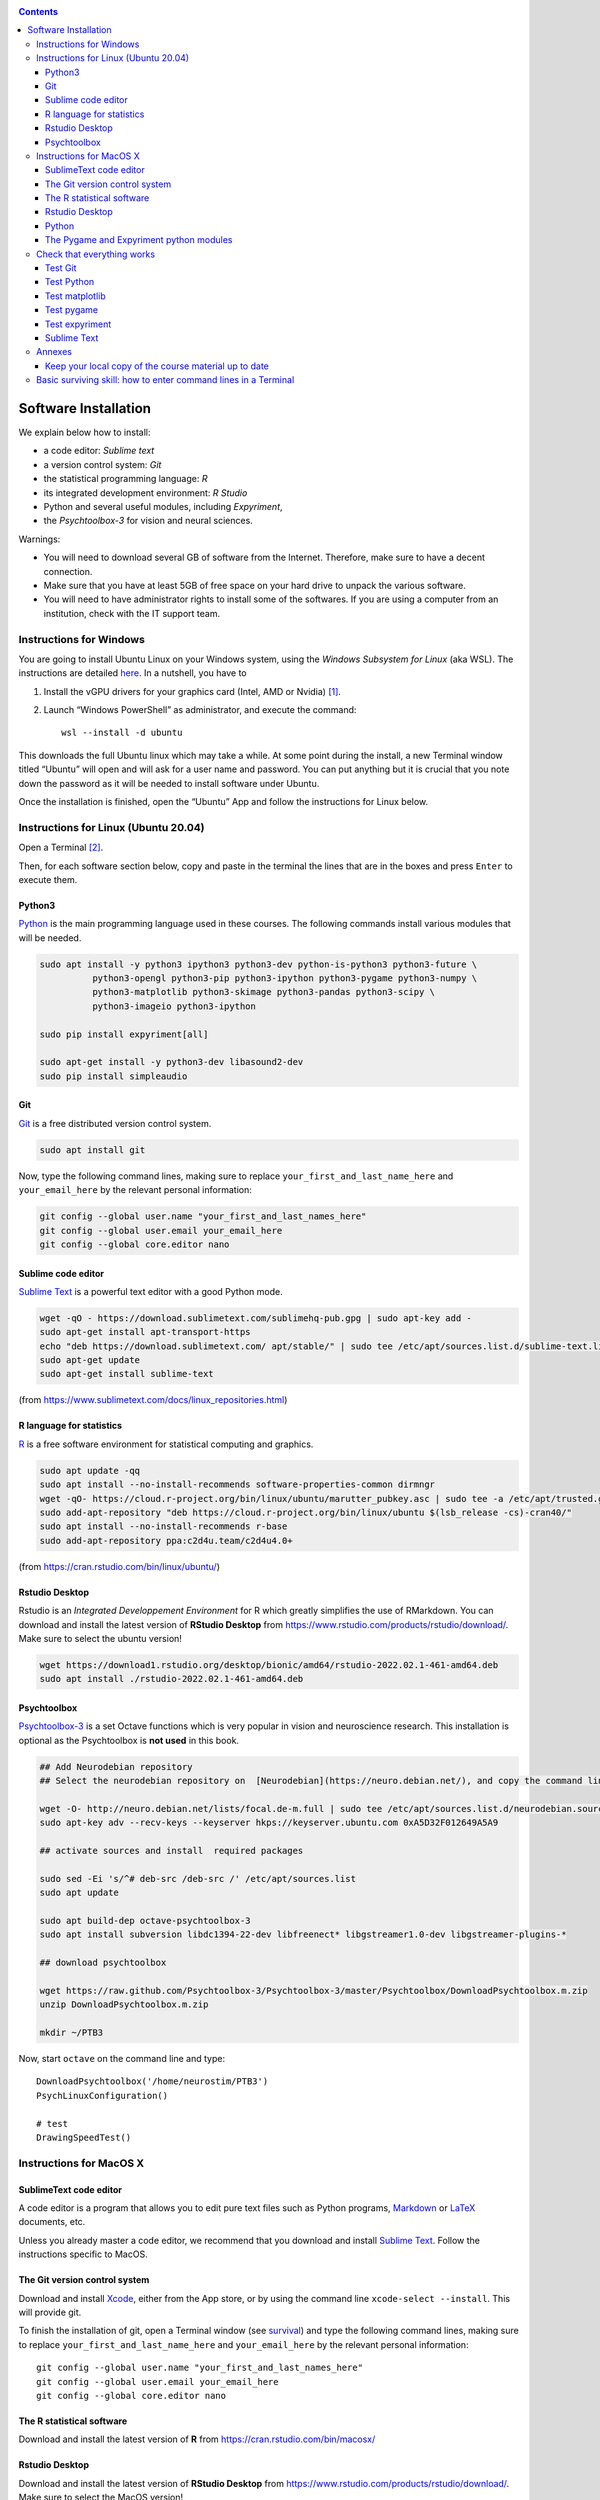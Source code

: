 .. _install:

.. contents::

*********************
Software Installation
*********************

We explain below how to install:

- a code editor: *Sublime text*
- a version control system: *Git*
- the statistical programming language: *R*
- its integrated development environment: *R Studio*
- Python and several useful modules, including *Expyriment*,
- the *Psychtoolbox-3* for vision and neural sciences. 

Warnings:

-  You will need to download several GB of software from the Internet.
   Therefore, make sure to have a decent connection.
-  Make sure that you have at least 5GB of free space on your hard drive
   to unpack the various software.
-  You will need to have administrator rights to install some of the
   softwares. If you are using a computer from an institution, check with the IT support team.



Instructions for Windows
------------------------

You are going to install Ubuntu Linux on your Windows system, using the *Windows
Subsystem for Linux* (aka WSL). The instructions are detailed `here
<https://docs.microsoft.com/en-us/windows/wsl/tutorials/gui-apps>`_. In a
nutshell, you have to

#. Install the vGPU drivers for your graphics card (Intel, AMD or Nvidia) [1]_.  
#. Launch “Windows PowerShell” as administrator, and execute the command::

        wsl --install -d ubuntu


This downloads the full Ubuntu linux which may take a while. At some point
during the install, a new Terminal window titled “Ubuntu” will open and will ask
for a user name and password. You can put anything but it is crucial that you
note down the password as it will be needed to install software under Ubuntu.

Once the installation is finished, open the “Ubuntu” App and follow the
instructions for Linux below.


Instructions for Linux (Ubuntu 20.04)
-------------------------------------

Open a Terminal [2]_.


Then, for each software section below, copy and paste in the terminal the lines
that are in the boxes and press ``Enter`` to execute them.

Python3
~~~~~~~

`Python <https://www.python.org/>`_ is the main programming language used in
these courses. The following commands install various modules that will be
needed.

.. code-block:: bash

    sudo apt install -y python3 ipython3 python3-dev python-is-python3 python3-future \
              python3-opengl python3-pip python3-ipython python3-pygame python3-numpy \
              python3-matplotlib python3-skimage python3-pandas python3-scipy \
              python3-imageio python3-ipython

    sudo pip install expyriment[all]

    sudo apt-get install -y python3-dev libasound2-dev
    sudo pip install simpleaudio


Git
~~~

`Git <https://git-scm.com/>`_ is a free distributed version control system.

.. code-block:: bash

   sudo apt install git

Now, type the following command lines, making sure to replace
``your_first_and_last_name_here`` and ``your_email_here`` by the relevant
personal information:

.. code-block:: bash

  git config --global user.name "your_first_and_last_names_here" 
  git config --global user.email your_email_here 
  git config --global core.editor nano


Sublime code editor
~~~~~~~~~~~~~~~~~~~

`Sublime Text <https://www.sublimetext.com/>`_ is a powerful text editor with a good Python mode. 

.. code-block:: bash

  wget -qO - https://download.sublimetext.com/sublimehq-pub.gpg | sudo apt-key add -
  sudo apt-get install apt-transport-https
  echo "deb https://download.sublimetext.com/ apt/stable/" | sudo tee /etc/apt/sources.list.d/sublime-text.list
  sudo apt-get update
  sudo apt-get install sublime-text

(from https://www.sublimetext.com/docs/linux_repositories.html)


R language for statistics
~~~~~~~~~~~~~~~~~~~~~~~~~

`R <https://www.r-project.org/>`_ is a free software environment for statistical computing and graphics.

.. code-block:: bash

  sudo apt update -qq
  sudo apt install --no-install-recommends software-properties-common dirmngr
  wget -qO- https://cloud.r-project.org/bin/linux/ubuntu/marutter_pubkey.asc | sudo tee -a /etc/apt/trusted.gpg.d/cran_ubuntu_key.asc
  sudo add-apt-repository "deb https://cloud.r-project.org/bin/linux/ubuntu $(lsb_release -cs)-cran40/"
  sudo apt install --no-install-recommends r-base
  sudo add-apt-repository ppa:c2d4u.team/c2d4u4.0+

(from https://cran.rstudio.com/bin/linux/ubuntu/)


Rstudio Desktop
~~~~~~~~~~~~~~~

Rstudio is an *Integrated Developpement Environment* for R which greatly
simplifies the use of RMarkdown. You can download and install the latest version
of **RStudio Desktop** from https://www.rstudio.com/products/rstudio/download/.
Make sure to select the ubuntu version!

.. code-block:: bash

  wget https://download1.rstudio.org/desktop/bionic/amd64/rstudio-2022.02.1-461-amd64.deb
  sudo apt install ./rstudio-2022.02.1-461-amd64.deb


Psychtoolbox
~~~~~~~~~~~~

`Psychtoolbox-3 <http://psychtoolbox.org/>`_ is a set Octave functions which is
very popular in vision and neuroscience research. This installation is optional
as the Psychtoolbox is **not used** in this book.


.. code-block:: bash

    ## Add Neurodebian repository 
    ## Select the neurodebian repository on  [Neurodebian](https://neuro.debian.net/), and copy the command lines, e.g.:

    wget -O- http://neuro.debian.net/lists/focal.de-m.full | sudo tee /etc/apt/sources.list.d/neurodebian.sources.list
    sudo apt-key adv --recv-keys --keyserver hkps://keyserver.ubuntu.com 0xA5D32F012649A5A9

    ## activate sources and install  required packages

    sudo sed -Ei 's/^# deb-src /deb-src /' /etc/apt/sources.list
    sudo apt update

    sudo apt build-dep octave-psychtoolbox-3
    sudo apt install subversion libdc1394-22-dev libfreenect* libgstreamer1.0-dev libgstreamer-plugins-*

    ## download psychtoolbox

    wget https://raw.github.com/Psychtoolbox-3/Psychtoolbox-3/master/Psychtoolbox/DownloadPsychtoolbox.m.zip
    unzip DownloadPsychtoolbox.m.zip 

    mkdir ~/PTB3

Now, start ``octave`` on the command line and type::

      DownloadPsychtoolbox('/home/neurostim/PTB3')
      PsychLinuxConfiguration()

      # test 
      DrawingSpeedTest()


Instructions for MacOS X
------------------------


SublimeText code editor
~~~~~~~~~~~~~~~~~~~~~~~

A code editor is a program that allows you to edit pure text files such
as Python programs, `Markdown <https://daringfireball.net/projects/markdown/>`__  or `LaTeX <https://www.latex-project.org/>`__ documents, etc.

Unless you already master a code editor,  we recommend that you download and install `Sublime Text <https://www.sublimetext.com/>`__. Follow the instructions specific to MacOS.



The Git version control system
~~~~~~~~~~~~~~~~~~~~~~~~~~~~~~~


Download and install `Xcode <https://developer.apple.com/xcode/>`__, either from the App store, or by using the command line ``xcode-select --install``. This will provide git.


To finish the installation of git, open a Terminal window (see `survival`_) and type the following command lines, making sure to replace ``your_first_and_last_name_here``  and ``your_email_here`` by the relevant personal information::

    git config --global user.name "your_first_and_last_names_here" 
    git config --global user.email your_email_here 
    git config --global core.editor nano


The R statistical software
~~~~~~~~~~~~~~~~~~~~~~~~~~~

Download and install the latest version of **R** from https://cran.rstudio.com/bin/macosx/


Rstudio Desktop
~~~~~~~~~~~~~~~

Download and install the latest version of **RStudio Desktop** from https://www.rstudio.com/products/rstudio/download/. Make sure to select the MacOS version!

Python
~~~~~~

Download and install **Anaconda3 Python** from https://www.anaconda.com/products/individual
 


The Pygame and Expyriment python modules
~~~~~~~~~~~~~~~~~~~~~~~~~~~~~~~~~~~~~~~~~


 1. Install `XQuartz <https://www.xquartz.org/>`__. Download the ``.dmg`` file from the official website and open it to install.

 2. Open a Terminal and type ``/bin/bash -c "$(curl -fsSL https://raw.githubusercontent.com/Homebrew/install/HEAD/install.sh)"`` to install `Homebrew <https://brew.sh/>`__ (which is needed to install SDL).

            - If you see "Password: ", this means the Terminal is prompting you to type your computer's administrator account password. Type your password and press the return key to continue.
            - If you see an error message such as "Error: /usr/local/Cellar is not writable. You should change the ownership and permissions of /usr/local/Cellar back to your user account: sudo chown -R $(whoami) /usr/local/Cellar", run in the Terminal the command that was suggested (here ``sudo chown -R $(whoami) /usr/local/Cellar``), and then run the previous command to try installing Homebrew once again

  3. In the same Terminal, type ``brew install sdl2 sdl2_image sdl2_mixer sdl2_ttf pkg-config`` to install SDL (which is needed to install expyriment). This may take a while.

  4. In the same Terminal, type ``pip install "expyriment[all]"`` to install expyriment.

  5. In the same Terminal, type ``pip install -U pygame`` to upgrade pygame (version >= 2.0 is required on recent versions of macOS, but this must be done *after* installing expyriment otherwise the install of expyriment will fail).


Check that everything works
---------------------------

Test Git
~~~~~~~~

To download the course materials using Git, enter the following command line in a Terminal:: 

    git clone https://github.com/chrplr/PCBS.git

This should download all the course materials (python scripts, data files, ...) in a directory  ``PCBS`` inside your home directory (If a folder named ``PCBS`` already exists in the current working directory, git will stop and not download the content of the website. In that case, you must delete or move the existing PCBS folder before running the ``git clone`` command above).

You can move inside the PCBS directory and list its content: 

.. code-block:: bash

    cd PCBS
    ls
    
If you get any error messages, check  `Navigating the file system <http://linuxcommand.sourceforge.net/lc3_lts0020.php>`_ to understand how to set the correct current working directory.


Test Python
~~~~~~~~~~~

.. code-block:: bash

    cd ~/PCBS/games
    python human-guess-a-number.py          

This should play a guessing game with you.

.. image:: images/guess-number.png

Test matplotlib
~~~~~~~~~~~~~~~

.. code-block::

    cd ~/PCBS/stimuli/visual

    python bullseye.py
    python contrast_modulated_grating.py
    python gabor.py
    python image-manipulation.py
    python wedgering.py



Test pygame
~~~~~~~~~~~

.. code-block:: bash

   cd ~/PCBS/stimuli/visual-illusions/
   python kanizsa_triangle.py

This should open a window displaying the Kanizsa triangle.

.. image:: images/ktri.png


Test expyriment
~~~~~~~~~~~~~~~

.. code-block:: bash

   cd ~/PCBS/experiments/expyriment/parity_decision
   python parity_feedback.py

This should run an experiment where you have to judge the parity of digits.

.. class:: center

Sublime Text
~~~~~~~~~~~~

.. code-block:: bash

   subl


This should open the sublime text editor. If you get a message ``command not found``, ask the instructor to fix your path.

Then, check out https://www.youtube.com/watch?v=SVkR1ZkNusI for a short tutorial.

Annexes
-------


Keep your local copy of the course material up to date
~~~~~~~~~~~~~~~~~~~~~~~~~~~~~~~~~~~~~~~~~~~~~~~~~~~~~~

The course materials are often updated. To make sure you have the latest version, you can synchronize your local copy with the github repository http://github.com/chrplr/PCBS, with the commands:

.. code-block:: bash

      cd ~/PCBS
      git pull

Notes:

- if the PCBS directory is not in your home directory (``~``), you will need to use the appropriate path in the first cd command.
- do not manually modify or create new files in the ``PCBS`` folder.
  If you do so, git will notice it and might prevent an automatic upgrade
  and ask you to ‘resolve conflicts’. If you get such a message, the
  simplest course of action, for beginners, is to delete the PCBS folder (or
  move it if you wnat to keep a copy of your modifications) and reissue the
  ``git clone`` command above to reload the full folder.)


.. _survival:


Basic surviving skill: how to enter command lines in a Terminal
---------------------------------------------------------------

Inside the terminal, you interact with a program --- the `shell <http://linuxcommand.sourceforge.net/lc3_learning_the_shell.php>`_ --- that prints a prompt (typically a dollar sign) and shows a blinking cursor, expecting *you* to type a command and press the ``Return`` key. Then, it will (try to)  execute the command.

For the moment, you mostly need to know the following three commands:

-  ``ls``: list the content of the current working directory
-  ``pwd``: path of current working directory
-  ``cd``: change directory

Read about them in http://linuxcommand.sourceforge.net/lc3_lts0020.php

Here are some resources to learn more about how to control your computer from a terminal:

     - Learning the Shell  http://linuxcommand.org/lc3_learning_the_shell.php
     - OpenClassRoom : https://openclassrooms.com/en/courses/43538-reprenez-le-controle-a-laide-de-linux/37813-la-console-ca-se-mange

------------

.. [1] To determine which type of GPU (Intel, AMD, Nvidia) is installed on your computer, under Windows, open the *Task Manager*, e.g. with ``Ctrl-Alt-Del``, and search for GPU under the *Performance* tab.

.. [2] To open a Terminal:

        - Windows with the WSL: launch the “Ubuntu” app.
        - Windows with Git for Windows: launch “Git bash”.
        - Linux: Launch ``Terminal`` or press ``Ctrl-Alt-T`` (Gnome or Xfce) or ``Win-Return`` (i3).
        - MacOS: Type ``terminal`` in the Spotlight search field.
          Alternatively, you can open a ``Finder`` window and select the
          ``Application`` folder, then the ``Utilities`` folder, then
          double-click on the ``Terminal`` icon..

